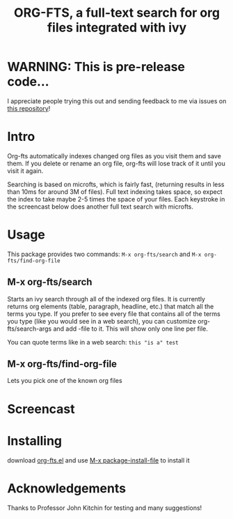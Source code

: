 #+TITLE:ORG-FTS, a full-text search for org files integrated with ivy
* WARNING: This is pre-release code...
I appreciate people trying this out and sending feedback to me via issues on [[https://github.com/zot/microfts][this repository]]!
* Intro
Org-fts automatically indexes changed org files as you visit them and save them. If you delete or rename an org file, org-fts will lose track of it until you visit it again.

Searching is based on microfts, which is fairly fast, (returning results in less than 10ms for around 3M of files). Full text indexing takes space, so expect the index to take maybe 2-5 times the space of your files. Each keystroke in the screencast below does another full text search with microfts.

* Usage
This package provides two commands: =M-x org-fts/search= and =M-x org-fts/find-org-file=
** *M-x org-fts/search*
Starts an ivy search through all of the indexed org files. It is currently returns org elements (table, paragraph, headline, etc.) that match all the terms you type. If you prefer to see every file that contains all of the terms you type (like you would see in a web search), you can customize org-fts/search-args and add -file to it. This will show only one line per file.

You can quote terms like in a web search: =this "is a" test=
** *M-x org-fts/find-org-file*
Lets you pick one of the known org files
* Screencast
[[./org-fts.gif]]
* Installing
download [[https://raw.githubusercontent.com/zot/microfts/main/elisp/org-fts.el][org-fts.el]] and use [[elisp:(call-interactively 'package-install-file)][M-x package-install-file]] to install it
* Acknowledgements
Thanks to Professor John Kitchin for testing and many suggestions!
